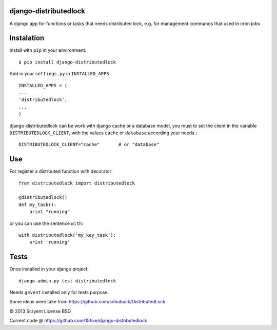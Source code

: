 django-distributedlock
======================

A django app for functions or tasks that needs distributed lock, e.g. for management commands that used in cron jobs

Instalation
============

Install with ``pip`` in your environment::

    $ pip install django-distributedlock

Add in your ``settings.py`` in ``INSTALLED_APPS`` ::
    
    INSTALLED_APPS = (
    ...
    'distributedlock',
    ...
    )

django-distributedlock can be work with django cache or a database model, you must to set the client in the variable ``DISTRIBUTEDLOCK_CLIENT``, with the values ``cache`` or ``database`` according your needs.::

    DISTRIBUTEDLOCK_CLIENT="cache"       # or "database"


Use
===

For register a distrbuted function with decorator::

   from distributedlock import distributedlock

   @distributedlock()
   def my_task():
       print "running"

or you can use the sentence ``with``::

    with distributedlock('my_key_task'):
        print 'running'

Tests
=====

Once installed in your django project::

    django-admin.py test distributedlock

Needs ``gevent`` installed only for tests purpose.

Some ideas were take from https://github.com/snbuback/DistributedLock

© 2013 Scryent
License BSD

Current code @ https://github.com/15five/django-distributedlock
